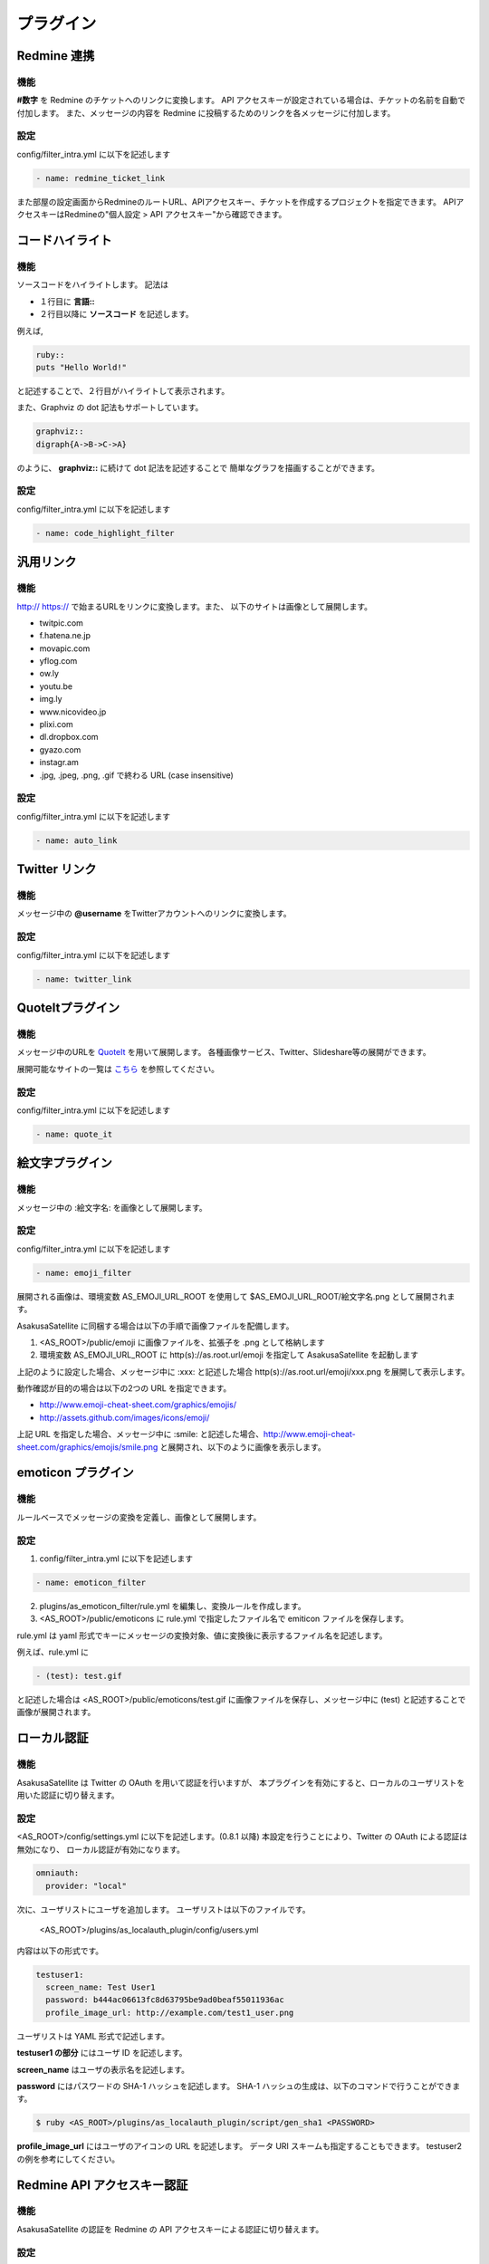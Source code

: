 プラグイン
=======================
Redmine 連携
-----------------------
機能
^^^^^^^^^^^^^^^^^^^^^^^
**#数字** を Redmine のチケットへのリンクに変換します。
API アクセスキーが設定されている場合は、チケットの名前を自動で付加します。
また、メッセージの内容を Redmine に投稿するためのリンクを各メッセージに付加します。

設定
^^^^^^^^^^^^^^^^^^^^^^^
config/filter\_intra.yml に以下を記述します

.. code-block:: ruby

  - name: redmine_ticket_link

また部屋の設定画面からRedmineのルートURL、APIアクセスキー、チケットを作成するプロジェクトを指定できます。
APIアクセスキーはRedmineの"個人設定 > API アクセスキー"から確認できます。

.. image:: images/redmine_config.png

.. _graphviz:

コードハイライト
-----------------------
機能
^^^^^^^^^^^^^^^^^^^^^^^
ソースコードをハイライトします。
記法は

* １行目に **言語\:\:**
* ２行目以降に **ソースコード** を記述します。

例えば,

.. code-block:: ruby

  ruby::
  puts "Hello World!"

と記述することで、２行目がハイライトして表示されます。

また、Graphviz の dot 記法もサポートしています。

.. code-block:: ruby

  graphviz::
  digraph{A->B->C->A}

のように、 **graphviz::** に続けて dot 記法を記述することで
簡単なグラフを描画することができます。

設定
^^^^^^^^^^^^^^^^^^^^^^^
config/filter\_intra.yml に以下を記述します

.. code-block:: ruby

  - name: code_highlight_filter

汎用リンク
-----------------------
機能
^^^^^^^^^^^^^^^^^^^^^^^
http:// https:// で始まるURLをリンクに変換します。また、
以下のサイトは画像として展開します。

* twitpic.com
* f.hatena.ne.jp
* movapic.com
* yflog.com
* ow.ly
* youtu.be
* img.ly
* www.nicovideo.jp
* plixi.com
* dl.dropbox.com
* gyazo.com
* instagr.am
* .jpg, .jpeg, .png, .gif で終わる URL (case insensitive)

設定
^^^^^^^^^^^^^^^^^^^^^^^
config/filter\_intra.yml に以下を記述します

.. code-block:: ruby

  - name: auto_link

Twitter リンク
-----------------------
機能
^^^^^^^^^^^^^^^^^^^^^^^
メッセージ中の **@username** をTwitterアカウントへのリンクに変換します。

設定
^^^^^^^^^^^^^^^^^^^^^^^
config/filter\_intra.yml に以下を記述します

.. code-block:: ruby

  - name: twitter_link

.. _localauth:

QuoteItプラグイン
------------------------------
機能
^^^^^^^^^^^^^^^^^^^^^^^
メッセージ中のURLを `QuoteIt <http://quoteit.heroku.com>`_ を用いて展開します。
各種画像サービス、Twitter、Slideshare等の展開ができます。

展開可能なサイトの一覧は `こちら <http://quoteit.heroku.com/plugins>`_ を参照してください。

設定
^^^^^^^^^^^^^^^^^^^^^^^
config/filter\_intra.yml に以下を記述します

.. code-block:: ruby

  - name: quote_it

絵文字プラグイン
-----------------------------

機能
^^^^^^^^^^^^^^^^^^^^^^^
メッセージ中の :絵文字名: を画像として展開します。

設定
^^^^^^^^^^^^^^^^^^^^^^^
config/filter\_intra.yml に以下を記述します

.. code-block:: ruby

  - name: emoji_filter

展開される画像は、環境変数 AS_EMOJI_URL_ROOT を使用して $AS_EMOJI_URL_ROOT/絵文字名.png として展開されます。

AsakusaSatellite に同梱する場合は以下の手順で画像ファイルを配備します。

1. <AS_ROOT>/public/emoji に画像ファイルを、拡張子を .png として格納します
2. 環境変数 AS_EMOJI_URL_ROOT に http(s)://as.root.url/emoji を指定して AsakusaSatellite を起動します

上記のように設定した場合、メッセージ中に :xxx: と記述した場合 http(s)://as.root.url/emoji/xxx.png を展開して表示します。

動作確認が目的の場合は以下の2つの URL を指定できます。

* http://www.emoji-cheat-sheet.com/graphics/emojis/
* http://assets.github.com/images/icons/emoji/

上記 URL を指定した場合、メッセージ中に :smile: と記述した場合、http://www.emoji-cheat-sheet.com/graphics/emojis/smile.png と展開され、以下のように画像を表示します。

.. image:: http://www.emoji-cheat-sheet.com/graphics/emojis/smile.png
   :width: 16px

emoticon プラグイン
-----------------------------

機能
^^^^^^^^^^^^^^^^^^^^^^^
ルールベースでメッセージの変換を定義し、画像として展開します。

設定
^^^^^^^^^^^^^^^^^^^^^^^
1. config/filter\_intra.yml に以下を記述します

.. code-block:: ruby

  - name: emoticon_filter

2. plugins/as_emoticon_filter/rule.yml を編集し、変換ルールを作成します。

3. <AS_ROOT>/public/emoticons に rule.yml で指定したファイル名で emiticon ファイルを保存します。

rule.yml は yaml 形式でキーにメッセージの変換対象、値に変換後に表示するファイル名を記述します。

例えば、rule.yml に

.. code-block:: ruby

  - (test): test.gif

と記述した場合は <AS_ROOT>/public/emoticons/test.gif に画像ファイルを保存し、メッセージ中に (test) と記述することで画像が展開されます。


ローカル認証
-----------------------
機能
^^^^^^^^^^^^^^^^^^^^^^^
AsakusaSatellite は Twitter の OAuth を用いて認証を行いますが、
本プラグインを有効にすると、ローカルのユーザリストを用いた認証に切り替えます。

設定
^^^^^^^^^^^^^^^^^^^^^^^
<AS_ROOT>/config/settings.yml に以下を記述します。(0.8.1 以降)
本設定を行うことにより、Twitter の OAuth による認証は無効になり、
ローカル認証が有効になります。

.. code-block:: ruby

  omniauth:
    provider: "local"

次に、ユーザリストにユーザを追加します。
ユーザリストは以下のファイルです。

  <AS_ROOT>/plugins/as_localauth_plugin/config/users.yml

内容は以下の形式です。

.. code-block:: ruby

  testuser1:
    screen_name: Test User1
    password: b444ac06613fc8d63795be9ad0beaf55011936ac
    profile_image_url: http://example.com/test1_user.png

ユーザリストは YAML 形式で記述します。

**testuser1 の部分** にはユーザ ID を記述します。

**screen_name** はユーザの表示名を記述します。

**password** にはパスワードの SHA-1 ハッシュを記述します。
SHA-1 ハッシュの生成は、以下のコマンドで行うことができます。

.. code-block:: sh

  $ ruby <AS_ROOT>/plugins/as_localauth_plugin/script/gen_sha1 <PASSWORD>

**profile_image_url** にはユーザのアイコンの URL を記述します。
データ URI スキームも指定することもできます。
testuser2 の例を参考にしてください。

Redmine API アクセスキー認証
--------------------------------
機能
^^^^^^^^^^^^^^^^^^^^^^^
AsakusaSatellite の認証を Redmine の API アクセスキーによる認証に切り替えます。

.. image:: images/as_redmineauth_plugin.png

設定
^^^^^^^^^^^^^^^^^^^^^^^
<AS_ROOT>/config/settings.yml に以下を記述します。(0.8.1 以降)

.. code-block:: ruby

  omniauth:
    provider: 'redmine'
    provider_args:
      - 'Redmine の URL'

使用方法
^^^^^^^^^^^^^^^^^^^^^^^
1. 「ログイン」リンクをクリックします。
2. 以下の情報を入力します
  * RedmineのAPIアクセスキー
  * AsakusaSatellite で使用するユーザ名
  * AsakusaSatellite で使用する画像の URL
3. ログインボタンをクリックします。

private な部屋に追加するときの注意点
^^^^^^^^^^^^^^^^^^^^^^^^^^^^^^^^^^^^^^^^^^^^^^^^^^^^^^
このプラグインで認証されたユーザは、ユーザ ID として Redmine のユーザの **メールアドレス** が保存されます。
したがって、private に設定された部屋にこのプラグインで認証されたユーザを追加する場合は、Redmine のユーザの **メールアドレス** を指定する必要があります。
